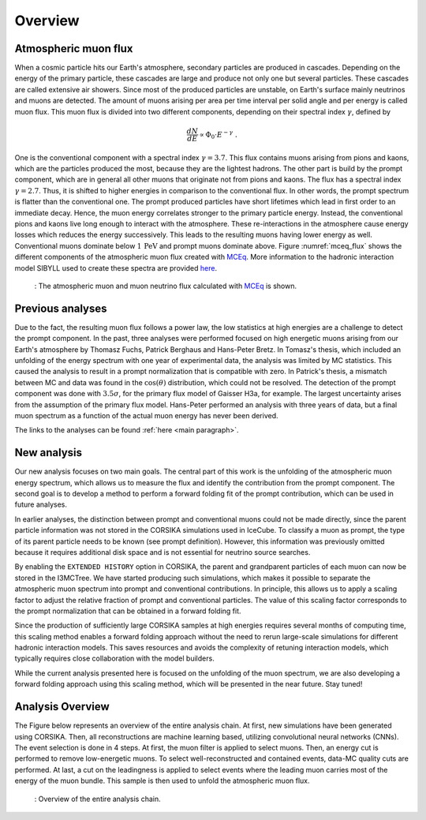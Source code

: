 .. _overview paragraph:

Overview 
########

Atmospheric muon flux 
+++++++++++++++++++++
When a cosmic particle hits our Earth's atmosphere, secondary particles are produced in cascades. Depending on the energy of the primary 
particle, these cascades are large and produce not only one but several particles. These cascades are called extensive 
air showers. Since most of the produced particles are unstable, on Earth's surface mainly neutrinos and muons are detected. The amount of 
muons arising per area per time interval per solid angle and per energy is called muon flux.
This muon flux is divided into two different components, depending on their spectral index :math:`\gamma`, defined by 

.. math::
    \begin{equation}
        \frac{dN}{dE} \propto \Phi_0 \cdot E^{-\gamma} \; .
    \end{equation}

One is the conventional component with a 
spectral index :math:`\gamma = 3.7`. This flux contains muons arising from pions and kaons, which are the particles produced the most, because they are the lightest hadrons. The other part is build by the prompt component, which are in general all 
other muons that originate not from pions and kaons. The flux has a spectral index :math:`\gamma = 2.7`. Thus, it is shifted to higher energies 
in comparison to the conventional flux. In other words, the prompt spectrum is flatter than the conventional one. 
The prompt produced particles have short lifetimes which lead in first order to 
an immediate decay. Hence, the muon energy correlates stronger to the primary particle energy. Instead, the conventional pions and kaons 
live long enough to interact with the atmosphere. These re-interactions in the atmosphere cause energy losses which reduces the energy successively.
This leads to the resulting muons having lower energy as well. 
Conventional muons dominate below :math:`1\,\mathrm{PeV}` and prompt muons dominate above. 
Figure :numref:`mceq_flux` shows the different components of 
the atmospheric muon flux created with `MCEq <https://github.com/afedynitch/MCEq>`_. More information to the hadronic interaction model SIBYLL 
used to create these spectra are provided `here <https://arxiv.org/pdf/1806.04140.pdf>`_.

.. _mceq_flux:
.. figure:: images/mceq_flux.png

    : The atmospheric muon and muon neutrino flux calculated with `MCEq`_ is shown.

.. _MCEq: https://github.com/afedynitch/MCEq
    
Previous analyses 
+++++++++++++++++
Due to the fact, the resulting muon flux follows a power law, the low statistics at high energies are a challenge to detect the prompt component.
In the past, three analyses were performed focused on high energetic muons arising from our Earth's atmosphere by Thomasz Fuchs, Patrick Berghaus
and Hans-Peter Bretz. 
In Tomasz's thesis, which included an unfolding of the energy spectrum with one year of experimental data, the analysis was limited by MC statistics. 
This caused the analysis to result in a prompt normalization that is compatible with zero. 
In Patrick's thesis, a mismatch between MC and data was found in the :math:`\cos(\theta)` distribution, which could not be resolved.
The detection of the prompt component was done with :math:`3.5 \sigma`, for the primary flux model of Gaisser H3a, for example. The largest uncertainty arises from the assumption of the primary flux model.
Hans-Peter performed an analysis with three years of data, but a final muon spectrum as a function of the actual 
muon energy has never been derived.

The links to the analyses can be found :ref:`here <main paragraph>`.

New analysis 
++++++++++++
Our new analysis focuses on two main goals. The central part of this work is the unfolding of the atmospheric muon energy spectrum, which allows us to measure the flux and identify the contribution from the prompt component. The second goal is to develop a method to perform a forward folding fit of the prompt contribution, which can be used in future analyses.

In earlier analyses, the distinction between prompt and conventional muons could not be made directly, since the parent particle information was not stored in the CORSIKA simulations used in IceCube. To classify a muon as prompt, the type of its parent particle needs to be known (see prompt definition). However, this information was previously omitted because it requires additional disk space and is not essential for neutrino source searches.

By enabling the ``EXTENDED HISTORY`` option in CORSIKA, the parent and grandparent particles of each muon can now be stored in the I3MCTree. We have started producing such simulations, which makes it possible to separate the atmospheric muon spectrum into prompt and conventional contributions. In principle, this allows us to apply a scaling factor to adjust the relative fraction of prompt and conventional particles. The value of this scaling factor corresponds to the prompt normalization that can be obtained in a forward folding fit.

Since the production of sufficiently large CORSIKA samples at high energies requires several months of computing time, this scaling method enables a forward folding approach without the need to rerun large-scale simulations for different hadronic interaction models. This saves resources and avoids the complexity of retuning interaction models, which typically requires close collaboration with the model builders.

While the current analysis presented here is focused on the unfolding of the muon spectrum, we are also developing a forward folding approach using this scaling method, which will be presented in the near future. Stay tuned!

Analysis Overview
+++++++++++++++++

The Figure below represents an overview of the entire analysis chain. 
At first, new simulations have been generated using CORSIKA. Then, all reconstructions are machine learning based, utilizing convolutional neural networks (CNNs). The event selection is done in 4 steps. At first, the muon filter is applied to select muons. Then, an energy cut is performed to remove low-energetic muons. To select well-reconstructed and contained events, data-MC quality cuts are performed. At last, a cut on the leadingness is applied to select events where the leading muon carries most of the energy of the muon bundle. This sample is then used to unfold the atmospheric muon flux. 

.. _unfolding_overview:
.. figure:: images/plots/unfolding_analysis_overview.png
    :width: 1000px
    
    : Overview of the entire analysis chain. 
